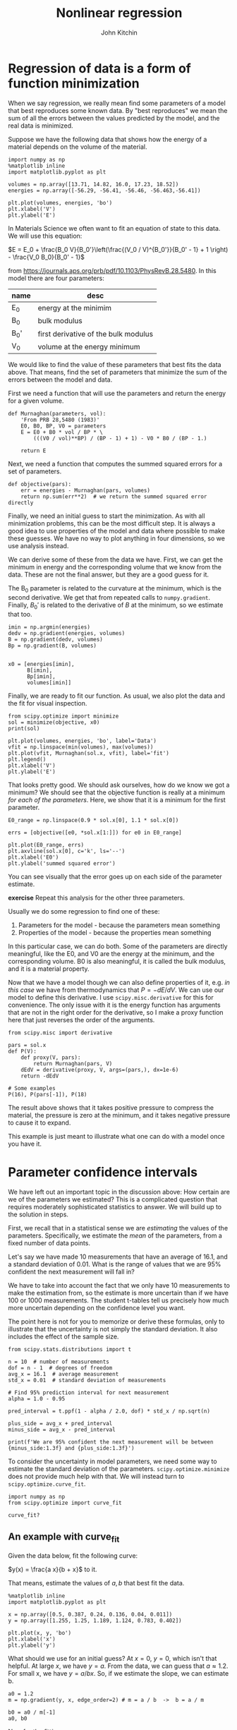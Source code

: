 #+TITLE: Nonlinear regression
#+AUTHOR: John Kitchin
#+OX-IPYNB-KEYWORD-METADATA: keywords
#+KEYWORDS: scipy.optimize.minimize, scipy.optimize.curve_fit, pycse.nlinfit, uncertainties

* Regression of data is a form of function minimization

When we say regression, we really mean find some parameters of a model that best reproduces some known data. By "best reproduces" we mean the sum of all the errors between the values predicted by the model, and the real data is minimized.

Suppose we have the following data that shows how the energy of a material depends on the volume of the material.

#+BEGIN_SRC ipython
import numpy as np
%matplotlib inline
import matplotlib.pyplot as plt

volumes = np.array([13.71, 14.82, 16.0, 17.23, 18.52])
energies = np.array([-56.29, -56.41, -56.46, -56.463,-56.41])

plt.plot(volumes, energies, 'bo')
plt.xlabel('V')
plt.ylabel('E')
#+END_SRC

#+RESULTS:
:RESULTS:
# Out[6]:




# image/png
[[file:obipy-resources/513154bd4a2746455cb8d249e9b62785-85168upj.png]]
:END:

In Materials Science we often want to fit an equation of state to this data. We will use this equation:

$E = E_0 + \frac{B_0 V}{B_0'}\left(\frac{(V_0 / V)^{B_0'}}{B_0' - 1} + 1 \right) - \frac{V_0 B_0}{B_0' - 1}$

from https://journals.aps.org/prb/pdf/10.1103/PhysRevB.28.5480. In this model there are four parameters:

| name | desc                                 |
|------+--------------------------------------|
| E_0  | energy at the minimim                |
| B_0  | bulk modulus                         |
| B_0' | first derivative of the bulk modulus |
| V_0  | volume at the energy minimum         |

We would like to find the value of these parameters that best fits the data above. That means, find the set of parameters that minimize the sum of the errors between the model and data.

First we need a function that will use the parameters and return the energy for a given volume.

#+BEGIN_SRC ipython
def Murnaghan(parameters, vol):
    'From PRB 28,5480 (1983)'
    E0, B0, BP, V0 = parameters
    E = E0 + B0 * vol / BP * \
        (((V0 / vol)**BP) / (BP - 1) + 1) - V0 * B0 / (BP - 1.)

    return E
#+END_SRC

#+RESULTS:
:RESULTS:
# Out[30]:
:END:

Next, we need a function that computes the summed squared errors for a set of parameters.

#+BEGIN_SRC ipython
def objective(pars):
    err = energies - Murnaghan(pars, volumes)
    return np.sum(err**2)  # we return the summed squared error directly
#+END_SRC

Finally,  we need an initial guess to start the minimization. As with all minimization problems, this can be the most difficult step. It is always a good idea to use properties of the model and data where possible to make these guesses. We have no way to plot anything in four dimensions, so we use analysis instead.

We can derive some of these from the data we have. First, we can get the minimum in energy and the corresponding volume that we know from the data. These are not the final answer, but they are a good guess for it.

The B_{0} parameter is related to the curvature at the minimum, which is the second derivative. We get that from repeated calls to ~numpy.gradient~. Finally, $B_0'$ is related to the derivative of $B$ at the minimum, so we estimate that too.

#+BEGIN_SRC ipython
imin = np.argmin(energies)
dedv = np.gradient(energies, volumes)
B = np.gradient(dedv, volumes)
Bp = np.gradient(B, volumes)


x0 = [energies[imin],
      B[imin],
      Bp[imin],
      volumes[imin]]
#+END_SRC

Finally, we are ready to fit our function. As usual, we also plot the data and the fit for visual inspection.

#+BEGIN_SRC ipython
from scipy.optimize import minimize
sol = minimize(objective, x0)
print(sol)

plt.plot(volumes, energies, 'bo', label='Data')
vfit = np.linspace(min(volumes), max(volumes))
plt.plot(vfit, Murnaghan(sol.x, vfit), label='fit')
plt.legend()
plt.xlabel('V')
plt.ylabel('E')
#+END_SRC

#+RESULTS:
:RESULTS:
# Out[31]:
# output
:       fun: 1.4912965344598558e-05
:  hess_inv: array([[  3.03863745e-01,  -3.02573371e+00,   8.04371522e+01,
:          -2.41676767e+00],
:        [ -3.02573371e+00,   5.27761683e+01,  -1.63584644e+03,
:           4.76079594e+01],
:        [  8.04371522e+01,  -1.63584644e+03,   7.06615880e+04,
:          -2.81868629e+03],
:        [ -2.41676767e+00,   4.76079594e+01,  -2.81868629e+03,
:           1.54690538e+02]])
:       jac: array([  3.46717718e-06,   1.36594349e-06,   7.79607490e-09,
:         -5.30043053e-07])
:   message: 'Optimization terminated successfully.'
:      nfev: 216
:       nit: 31
:      njev: 36
:    status: 0
:   success: True
:         x: array([-56.46839794,   0.57236216,   2.74084063,  16.55900277])
:




# image/png
[[file:obipy-resources/513154bd4a2746455cb8d249e9b62785-85168WQx.png]]
:END:

That looks pretty good. We should ask ourselves, how do we know we got a minimum? We should see that the objective function is really at a minimum /for each of the parameters/. Here, we show that it is a minimum for the first parameter.

#+BEGIN_SRC ipython
E0_range = np.linspace(0.9 * sol.x[0], 1.1 * sol.x[0])

errs = [objective([e0, *sol.x[1:]]) for e0 in E0_range]

plt.plot(E0_range, errs)
plt.axvline(sol.x[0], c='k', ls='--')
plt.xlabel('E0')
plt.ylabel('summed squared error')
#+END_SRC

#+RESULTS:
:RESULTS:
# Out[27]:




# image/png
[[file:obipy-resources/513154bd4a2746455cb8d249e9b62785-85168u3L.png]]
:END:

You can see visually that the error goes up on each side of the parameter estimate.

*exercise* Repeat this analysis for the other three parameters.

Usually we do some regression to find one of these:
1. Parameters for the model - because the parameters mean something
2. Properties of the model - because the properties mean something

In this particular case, we can do both. Some of the parameters are directly meaningful, like the E0, and V0 are the energy at the minimum, and the corresponding volume. B0 is also meaningful, it is called the bulk modulus, and it is a material property.

Now that we have a model though we can also define properties of it, e.g. /in this case/ we have from thermodynamics that $P = -dE/dV$. We can use our model to define this derivative. I use ~scipy.misc.derivative~ for this for convenience. The only issue with it is the energy function has arguments that are not in the right order for the derivative, so I make a proxy function here that just reverses the order of the arguments.

#+BEGIN_SRC ipython
from scipy.misc import derivative

pars = sol.x
def P(V):
    def proxy(V, pars):
        return Murnaghan(pars, V)
    dEdV = derivative(proxy, V, args=(pars,), dx=1e-6)
    return -dEdV

# Some examples
P(16), P(pars[-1]), P(18)
#+END_SRC

#+RESULTS:
:RESULTS:
# Out[39]:
# text/plain
: (0.020610354312111667, -0.0, -0.042691265633720832)
:END:

The result above shows that it takes positive pressure to compress the material, the pressure is zero at the minimum, and it takes negative pressure to cause it to expand.

This example is just meant to illustrate what one can do with a model once you have it.

* Parameter confidence intervals

We have left out an important topic in the discussion above: How certain are we of the parameters we estimated? This is a complicated question that requires moderately sophisticated statistics to answer. We will build up to the solution in steps.

First, we recall that in a statistical sense we are /estimating/ the values of the parameters. Specifically, we estimate the /mean/ of the parameters, from a fixed number of data points.

Let's say we have made 10 measurements that have an average of 16.1, and a standard deviation of 0.01. What is the range of values that we are 95% confident the next measurement will fall in?

We have to take into account the fact that we only have 10 measurements to make the estimation from, so the estimate is more uncertain than if we have 100 or 1000 measurements. The student t-tables tell us precisely how much more uncertain depending on the confidence level you want.

The point here is not for you to memorize or derive these formulas, only to illustrate that the uncertainty is not simply the standard deviation. It also includes the effect of the sample size.

#+BEGIN_SRC ipython
from scipy.stats.distributions import t

n = 10  # number of measurements
dof = n - 1  # degrees of freedom
avg_x = 16.1  # average measurement
std_x = 0.01  # standard deviation of measurements

# Find 95% prediction interval for next measurement
alpha = 1.0 - 0.95

pred_interval = t.ppf(1 - alpha / 2.0, dof) * std_x / np.sqrt(n)

plus_side = avg_x + pred_interval
minus_side = avg_x - pred_interval

print(f'We are 95% confident the next measurement will be between {minus_side:1.3f} and {plus_side:1.3f}')
#+END_SRC

#+RESULTS:
:RESULTS:
# Out[43]:
# output
: We are 95% confident the next measurement will be between 16.093 and 16.107
:
:END:

To consider the uncertainty in model parameters, we need some way to estimate the standard deviation of the parameters. ~scipy.optimize.minimize~ does not provide much help with that. We will instead turn to ~scipy.optimize.curve_fit~.

#+BEGIN_SRC ipython
import numpy as np
from scipy.optimize import curve_fit

curve_fit?
#+END_SRC

#+RESULTS:
:RESULTS:
# Out[4]:
:END:

** An example with curve_fit

Given the data below, fit the following curve:

$y(x) = \frac{a x}{b + x}$ to it.

That means, estimate the values of $a, b$ that best fit the data.

#+BEGIN_SRC ipython
%matplotlib inline
import matplotlib.pyplot as plt

x = np.array([0.5, 0.387, 0.24, 0.136, 0.04, 0.011])
y = np.array([1.255, 1.25, 1.189, 1.124, 0.783, 0.402])

plt.plot(x, y, 'bo')
plt.xlabel('x')
plt.ylabel('y')
#+END_SRC

#+RESULTS:
:RESULTS:
# Out[19]:




# image/png
[[file:obipy-resources/513154bd4a2746455cb8d249e9b62785-92704lhH.png]]
:END:

What should we use for an initial guess? At $x=0$, $y = 0$, which isn't that helpful. At large $x$, we have $y=a$. From the data, we can guess that $a \approx 1.2$. For small x, we have $y = a/b x$. So, if we estimate the slope, we can estimate b.

#+BEGIN_SRC ipython
a0 = 1.2
m = np.gradient(y, x, edge_order=2) # m = a / b  ->  b = a / m

b0 = a0 / m[-1]
a0, b0
#+END_SRC

#+RESULTS:
:RESULTS:
# Out[15]:
# text/plain
: (1.2, 0.078115603236335401)
:END:

Now for the fitting.

#+BEGIN_SRC ipython
# this is the function we want to fit to our data
def func(x, a, b):
    return a * x / (b + x)

initial_guess = [a0, b0]
pars, pcov = curve_fit(func, x, y, p0=initial_guess)

pars, pcov
#+END_SRC

#+RESULTS:
:RESULTS:
# Out[16]:
# text/plain
: (array([ 1.32753143,  0.02646156]),
:  array([[  9.45332917e-05,   7.10675655e-06],
:         [  7.10675655e-06,   1.05658850e-06]]))
:END:

/Always/ check the fit visually.

#+BEGIN_SRC ipython
plt.plot(x, y, 'bo')
xfit = np.linspace(0, 0.5)
plt.plot(xfit, func(xfit, *pars))
plt.xlabel('x')
plt.ylabel('y')
plt.legend(['data', 'fit'])
#+END_SRC

#+RESULTS:
:RESULTS:
# Out[20]:




# image/png
[[file:obipy-resources/513154bd4a2746455cb8d249e9b62785-92704yrN.png]]
:END:

*exercise* Try different initial guesses and find one that does not look this good.

** Uncertainty estimation

Recall from the documentation of curve_fit that the standard deviation of each parameter is defined by:

#+BEGIN_SRC ipython
np.sqrt(np.diag(pcov))
#+END_SRC

#+RESULTS:
:RESULTS:
# Out[24]:
# text/plain
: array([ 0.00972282,  0.0010279 ])
:END:

We can use these to estimate confidence intervals on the two parameters.

#+BEGIN_SRC ipython
from scipy.stats.distributions import t

alpha = 0.05  # 95% confidence interval = 100*(1-alpha)

n = len(y)    # number of data points
p = len(pars)  # number of parameters

dof = max(0, n - p)  # number of degrees of freedom

# student-t value for the dof and confidence level
tval = t.ppf(1.0 - alpha / 2., dof)

for i, p, var in zip(range(n), pars, np.diag(pcov)):
    sigma = var**0.5
    print(f'p{i}: {p:1.2f} [{p - sigma * tval:1.3f}  {p + sigma * tval:1.3f}]')
#+END_SRC

#+RESULTS:
:RESULTS:
# Out[23]:
# output
: p0: 1.33 [1.301  1.355]
: p1: 0.03 [0.024  0.029]
:
:END:

The interpretation of this is that we do not know exactly what the parameters are, but we can be 95% confident that they fall in these ranges. These ranges do not include zero, so that is an indication that the parameters are significant.

It is /not expected/ that you learn all the details above. They have been coded into the "Python computations in science and engineering" [[https://kitchingroup.cheme.cmu.edu/pycse/][pycse]] package. This is not part of Anaconda; you have to install it yourself. This code block should do that and install some dependencies (you only need to run it once).

#+BEGIN_SRC ipython
!pip install uncertainties
!pip install quantities
!pip install pycse
#+END_SRC



After that, you can import the nlinfit command and use it to get confidence intervals directly.

#+BEGIN_SRC ipython
from pycse import nlinfit

nlinfit?
#+END_SRC

#+RESULTS:
:RESULTS:
# Out[29]:
:END:

#+BEGIN_SRC ipython
pars, pars_ci, se = nlinfit(func, x, y, [a0, b0])

for i, par in enumerate(pars):
    print(f'{par:1.3f}, {np.round(pars_ci[i], 3)}, {se[i]:1.4f}')
#+END_SRC

#+RESULTS:
:RESULTS:
# Out[33]:
# output
: 1.328, [ 1.301  1.355], 0.0097
: 0.026, [ 0.024  0.029], 0.0010
:
:END:

It is important to realize that:
1. The size of the confidence interval depends on the number of parameters, data points, and desired confidence level.
2. The root of this is the minimization of an error function.

** What about uncertainty on the predictions?

Consider the fit again, and extrapolate it to larger $x$:

#+BEGIN_SRC ipython
plt.plot(x, y, 'bo')
xfit = np.linspace(0, 5)
plt.plot(xfit, func(xfit, *pars))
plt.xlabel('x')
plt.ylabel('y')
plt.legend(['data', 'fit'])
func(xfit, *pars)[-1]
#+END_SRC

#+RESULTS:
:RESULTS:
# Out[38]:
# text/plain
: 1.3205427044923441



# image/png
[[file:obipy-resources/513154bd4a2746455cb8d249e9b62785-92704zes.png]]
:END:


We estimate the model plateaus at about y=1.32, but what is an appropriate estimate of the error in this? There are uncertainties in the model parameters, so there must be uncertainty in the predictions. To estimate this, we first look at how to generate a distribution of random numbers with a normal distribution around some mean with some standard error.

#+BEGIN_SRC ipython
p0_mean = pars[0]
p0_se = se[0]

p0_dist = np.random.normal(p0_mean, p0_se, 5000)
plt.hist(p0_dist, bins=20)
#+END_SRC

#+RESULTS:
:RESULTS:
# Out[48]:
# text/plain
: (array([   5.,   11.,   34.,   76.,  146.,  284.,  482.,  616.,  759.,
:          739.,  633.,  489.,  358.,  221.,   87.,   40.,   15.,    4.,
:            0.,    1.]),
:  array([ 1.29380418,  1.29747208,  1.30113998,  1.30480788,  1.30847578,
:          1.31214368,  1.31581159,  1.31947949,  1.32314739,  1.32681529,
:          1.33048319,  1.33415109,  1.33781899,  1.34148689,  1.34515479,
:          1.34882269,  1.35249059,  1.35615849,  1.35982639,  1.36349429,
:          1.36716219]),
:  <a list of 20 Patch objects>)



# image/png
[[file:obipy-resources/513154bd4a2746455cb8d249e9b62785-92704zlg.png]]
:END:

So the idea is we can generate a distribution of the parameters

#+BEGIN_SRC ipython
p1_dist = np.random.normal(pars[1], se[1], 5000)

y5 = [func(5, p0, p1) for p0, p1 in zip(p0_dist, p1_dist)]
plt.hist(y5)

np.mean(y5), np.std(y5)
#+END_SRC

#+RESULTS:
:RESULTS:
# Out[50]:
# text/plain
: (1.3204084851395486, 0.0095732578745979444)



# image/png
[[file:obipy-resources/513154bd4a2746455cb8d249e9b62785-92704N6s.png]]
:END:

Well, in 20/20 hindsight, we might have guessed the uncertainty in the asymptote would be just like the uncertainty in the $a$ parameter. In this case, it is appropriate to use three significant figures given the uncertainty on the answer. A useful guideline is that the 95% confidence interval is about \pm 2 \sigma. At \pm 1 \sigma you only have about a 60% confidence interval.

#+BEGIN_SRC ipython
print(f'At x=5, y={np.mean(y5):1.3f} +- {2 * np.std(y5):1.3f} at about the 95% confidence level.')
#+END_SRC

#+RESULTS:
:RESULTS:
# Out[58]:
# output
: At x=5, y=1.320 +- 0.019 at about the 95% confidence level.
:
:END:

So we are not that uncertain after all in this case.

This method of error propagation is not perfect as it assumes the errors between the parameters are independent, and that they are normally distributed. However, the method is very simple to do, and simply relies on sampling the parameters from their respective distributions, and letting the results propagate naturally through the model. You do need to check for convergence with the sample size. This method is called a Monte Carlo propagation of errors.

*Exercise* An alternative approach to uncertainty propagation is the [[https://pythonhosted.org/uncertainties/index.html][uncertainties]] package. This should have been installed with pycse above. Here is an example of using it. The gist is you define special objects that know their uncertainty, and allow the package to handle the uncertainties for you.


#+BEGIN_SRC ipython
from uncertainties import ufloat

a = ufloat(pars[0], se[0])
b = ufloat(pars[1], se[1])

x = 5

print(a * x / (b + x))
#+END_SRC

#+RESULTS:
:RESULTS:
# Out[55]:
# output
: 1.321+/-0.010
:
:END:

Note that it outputs \pm a standard deviation. You /always/ have to know what the \pm means, and it doesn't say you assume it is \pm 1 \sigma. The result above is similar to the Monte Carlo results. You should check those for convergence!

There are some caveats with the ~uncertainties~ package.
1. It is great for simple algebra.
2. It does not work for all functions, e.g. through fsolve, or solve_ivp, without doing some extra work on your part.

* Summary

We covered a lot of ground today. The key points are:
1. Regression is a minimization of an accumulated error function.
2. If you need uncertainty on the parameters from a regression, use ~pycse.nlinfit~.
3. If you need uncertainty on model predictions, you can either simulate it, or use a package like ~uncertainties~ to estimate it.
